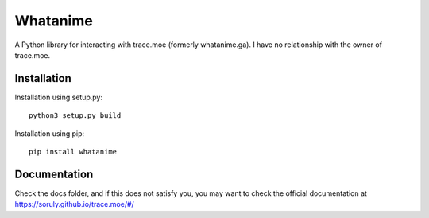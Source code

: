 Whatanime
======================================
A Python library for interacting with trace.moe (formerly whatanime.ga). I have no relationship with the owner of trace.moe.

Installation
----------

Installation using setup.py::

	python3 setup.py build

Installation using pip::
	
	pip install whatanime

Documentation
-------------

Check the docs folder, and if this does not satisfy you, you may want to check the official documentation at https://soruly.github.io/trace.moe/#/
